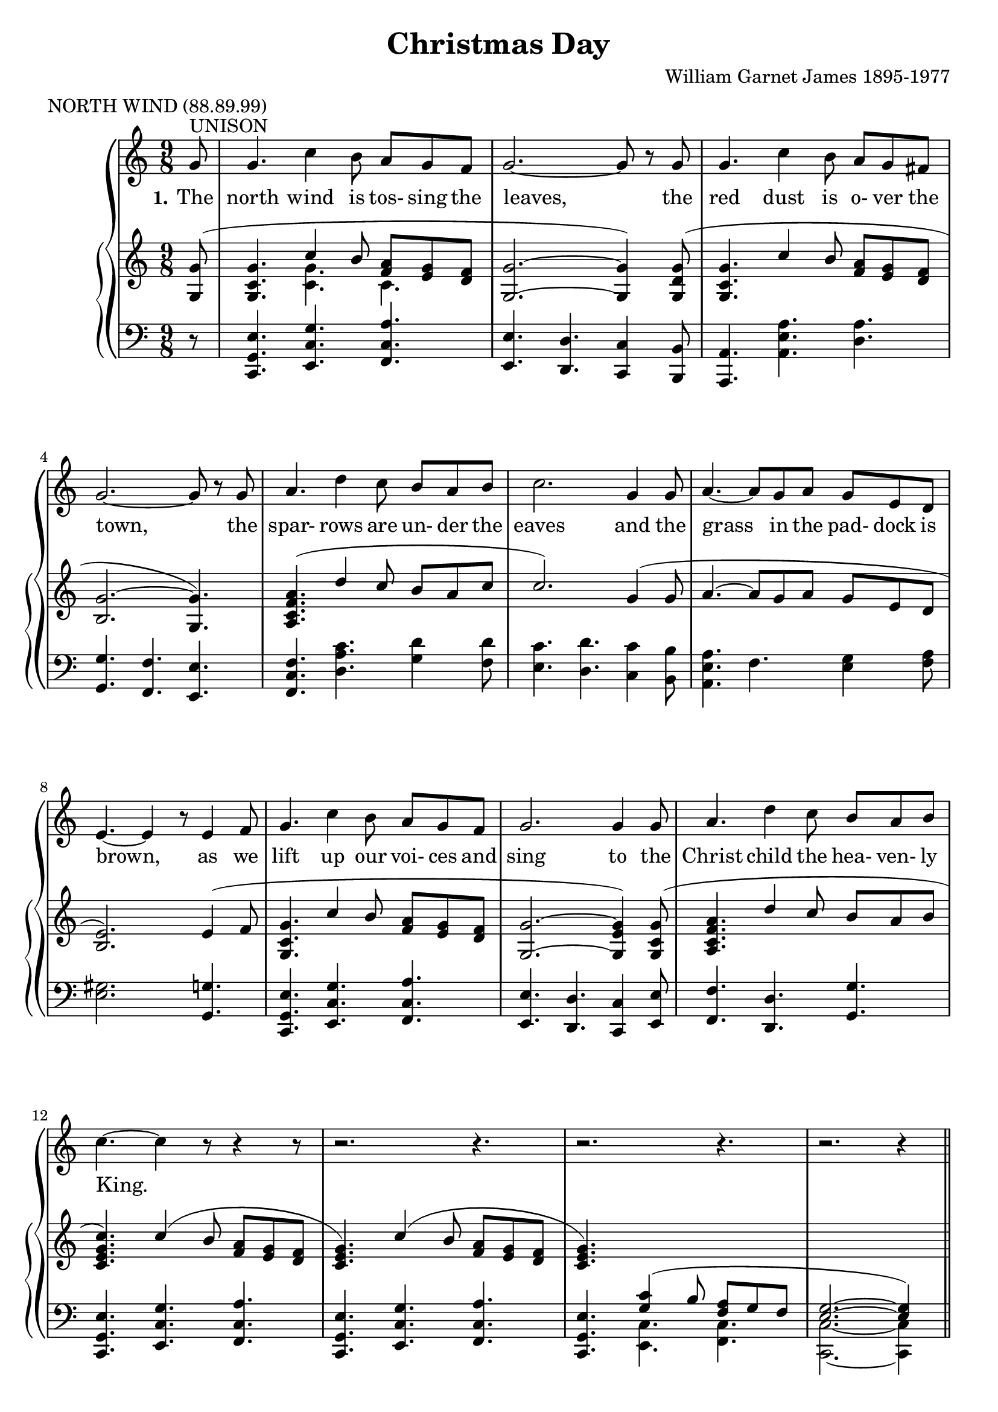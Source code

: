 \version "2.19.80"

\header {
  title = "Christmas Day"
  composer = "William Garnet James 1895-1977"
  meter = "NORTH WIND (88.89.99)"
}

VerseOne = \lyricmode {
  \set stanza = "1."
  The north wind is tos- sing the leaves,
  the red dust is o- ver the town,
  the spar- rows are un- der the eaves
  and the grass in the pad- dock is brown,
  as we lift up our voi- ces and sing
  to the Christ child the hea- ven- ly King.

  \set stanza = "2."
  The tree- ferns in green gul- lies sway,
  the cool streams flow sil- ent- ly by,
  the joy- bells are greet- ing the day,
  and the chimes are a- drift in the sky,
  as we lift up our voi- ces and sing
  to the Christ child, the hea- ven- ly King.
}  

tempotrack = {
  \key f \major
  \time 4/4
}

SopranoMusic = \relative c'' {
  \key c \major
  \time 9/8
  \oneVoice
  \partial 8 g8^\markup{UNISON}
  g4. c4 b8 a g f
  g2.~8 r g
  g4. c4 b8 a g fis
  g2.~8 r g
  a4. d4 c8 b a b
  c2. g4 8
  a4.~8 g a g e d
  e4.~e4 r8 e4 f8
  g4. c4 b8 a g f
  g2. 4 8
  a4. d4 c8 b a b
  c4.~c4 r8 r4 r8
  r2. r4.
  r2. r4.
  r2. r4 \bar "||" \voiceOne \break g8^\markup{HARMONY}
  g4. c4 b8 a g f
  g2.~8 r \breathe g
  g4. c4 b8 a g fis
  g2. \breathe \bar "" \break g4.
  a4. d4 c8 b a b
  c2. \breathe g4 8
  a4.~8 g a g e d
  e2. \breathe \bar "" \break e4 f8
  g4. c4 b8a g f
  g2. \breathe g4 g8
  a4. f'4 e8 d c b
  c2.~c4 \oneVoice r8
  r2. r4.
  r2. r4.
  \bar "|."
}

AltoMusic = \relative c'' {
  \key c \major
  \time 9/8
  \partial 8 s8
  s2. s4.
  s2. s4.
  s2. s4.
  s2. s4.
  s2. s4.
  s2. s4.
  s2. s4.
  s2. s4.
  s2. s4.
  s2. s4.
  s2. s4.
  s2. s4.
  s2. s4.
  s2. s4.
  s2. s4 g8
  e4. g4 8 f e d
  d2.~8 r d
  c4. e4 8 fis e d
  d2. c4.
  f4. 4 8 f f g
  g4.(f) e4 8
  e4.(8)e c
  d c b
  b2. e4 f8
  g4. c4 b8 a g f
  g2. g4 8
  f4. a4 8 f f f
  e2.~e4 s8
  s2. s4.
  s2. s4.
}

TenorMusic = \relative c' {
  \key c \major
  \time 9/8
  \voiceOne
  \partial 8 s8
  s2. s4.
  s2. s4.
  s2. s4.
  s2. s4.
  s2. s4.
  s2. s4.
  s2. s4.
  s2. s4.
  s2. s4.
  s2. s4.
  s2. s4.
  s2. s4.
  s2. s4.
  s2. s4.
  s2. s4 g8
  c4. 4 8 c c c
  c4.(b4.~8) r b
  c4. a4 c8 c c c
  b2. c4.
  c d4 8 d d d
  c2. c4 c8
  c4.~8 b a b a a
  gis2.e4 f8
  g4. c4 b8 a g f
  a2. c4 8
  c4. d4 c8 b c d
  c2.(c4) \oneVoice r8
  r2. r4.
  r2. r4. \bar "|."
}

BassMusic = \relative c' {
  \key c \major
  \time 9/8
  \partial 8 s8
  s2. s4.
  s2. s4.
  s2. s4.
  s2. s4.
  s2. s4.
  s2. s4.
  s2. s4.
  s2. s4.
  s2. s4.
  s2. s4.
  s2. s4.
  s2. s4.
  s2. s4.
  s2. s4.
  s2. s4 g8
  c,4. e4 8 f g a
  g2.(f8) r f
  e4. a4 8
  d, d d
  g4.(f) e
  f4. d4 8 g g f
  e4.(d) c4 b'8
  a4.(8) e f g a f
  e2. e4 f8
  g4. c4 b8 a g f
  g2. e4 8
  f4. d4 8 g g g
  c,2.~c4 s8
  s2. s4.
  s2. s4. \bar "|."
}

RHhigh = \relative c' {
  \key c \major
  \time 9/8
  \voiceOne
  \partial 8 <g g'>8(
  <g c g'>4. c'4 b8 <f a> <e g> <d f>
  <g, g'>2. ~ q4) <g d' g>8(
  <g c g'>4. c'4 b8 <f a> <e g> <d f>
  <b g'>2.~<g g'>4.)
  <a c f a>4. (d'4 c8 b a c
  c2.) g4(8
  a4.~8 g a g e d
  <b e>2.) e4(f8
  <g, c g'>4. c'4 b8 <f a> <e g> <d f>
  <g, g'>2. ~ <g e' g>4) <g c g'>8(
  <a c f a>4. d'4 c8 b a b
  <c, e g c>4.) c'4(b8 <f a> <e g> <d f>
  <c e g>4.) c'4( b8 <f a> <e g> <d f>
  <c e g>4.) \change Staff = "LH" <g c>4( b8 <f a> g f
  <e g>2. ~q4) \change Staff = "RH" s8
  s2. s4.
  s2. s4.
  s2. s4.
  s2. s4.
  s2. s4.
  s2. s4.
  s2. s4.
  s2. e'4(f8
  <g, c g'>4. c'4 b8 <f a> <e g> <d f>
  <c g>4.) g''4( f8 e8 d c
  <c, f a>4.) f'4( e8 <b d> <a c> <g b>
  <c, e g c>4.) c'4( b8 <f a> <e g> <d f>
  <c e >4.) c'4 b8( <f a> <e g> <d f>
  <g, c e g>2. ~ q4) r8
}

RHlow = \relative c' {
  \key c \major
  \time 9/8
  \voiceTwo
  \partial 8 s8
  s4. <c g'>4. c
}

PianoRHMusic = <<
  \RHhigh
  \RHlow
>>

PianoLHMusic = \relative c, {
  \key c \major
  \time 9/8
  \partial 8 r8
  <c g' e'>4. <e c' g'> <f c' a'>
  <e e'>4. <d d'> <c c'>4 <b b'>8
  <a a'>4. <a' e' a> <d a'>
  <g, g'>4. <f f'> <e e'>
  <f c' f>4. <d' a' c> <g d'>4 <f d'>8
  <e c'>4. <d d'> <c c'>4 <b b'>8
  <a e' a>4. f' <e g>4 <f a>8
  <e gis>2. <g, g'>4.
  <c, g' e'>4. <e c' g'> <f c' a'>
  <e e'>4. <d d'> <c c'>4 <e e'>8
  <f f'>4. <d d'> <g g'>
  <c, g' e'>4. <e c' g'> <f c' a'>
  <c  g' e'>4. <e c' g'> <f c' a'>
  <c  g' e'>4. \voiceTwo <e c'   > <f c'   >
  <c c'>2. ~ q4 s8 \oneVoice
  s2. s4.
  s2. s4.
  s2. s4.
  s2. s4.
  s2. s4.
  s2. s4.
  s2. s4.
  s2. <g' g'>4.
  <c, g' e'>4. <e c' g'> <f c' a'>
  <e e'>4. <d d'> <c c'>
  <f f'>4. <d d'> <g g'>
  <c, g' e'>4. <e c' g'> <f c' a'>
  <c g' e'>4. <e c' g'> <f c' a'>
  <c c'>2. ~ q4 r8
}

\book {
  \score {
    \context GrandStaff <<
      \context ChoirStaff <<
	\new Staff = women <<
	  \new Voice = sopranos {           \SopranoMusic }
	  \new Voice = altos    { \voiceTwo \AltoMusic    }
	>>
	\new Lyrics \lyricsto "sopranos" { \VerseOne }
	\new Staff = men <<
	  \new Voice = tenors { \clef "bass"           \TenorMusic }
	  \new Voice = basses { \clef "bass" \voiceTwo \BassMusic  }
	>>
      >>
      \context PianoStaff <<
	\new Staff = RH { \PianoRHMusic }
	\new Staff = LH { \clef "bass" \PianoLHMusic }
      >>
    >>
    \layout {
      \context { \Staff \RemoveAllEmptyStaves }
    }
  }
}

